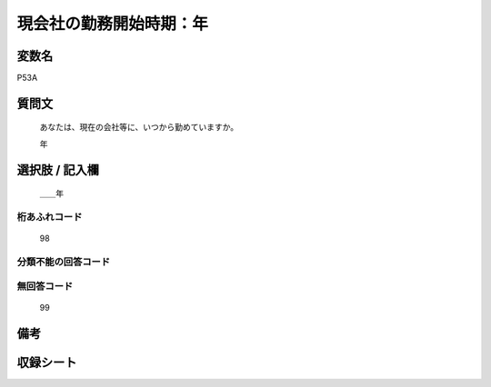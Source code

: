 .. title:: P53A
.. rst-class:: item
====================================================================================================
現会社の勤務開始時期：年
====================================================================================================

.. rst-class:: varname
変数名
==================

P53A

.. rst-class:: question
質問文
==================


   あなたは、現在の会社等に、いつから勤めていますか。


   年



.. rst-class:: answer
選択肢 / 記入欄
======================

  ＿＿年



.. rst-class:: overflow
桁あふれコード
-------------------------------
  98


.. rst-class:: not_available
分類不能の回答コード
-------------------------------------
  


.. rst-class:: not_available
無回答コード
-------------------------------------
  99


.. rst-class:: bikou
備考
==================



.. rst-class:: include_sheet
収録シート
=======================================
.. hlist::
   :columns: 3
   
   
   * p1_1
   
   * p5b_1
   
   * p11c_1
   
   * p16d_1
   
   * p21e_1
   
   


.. index:: P53A